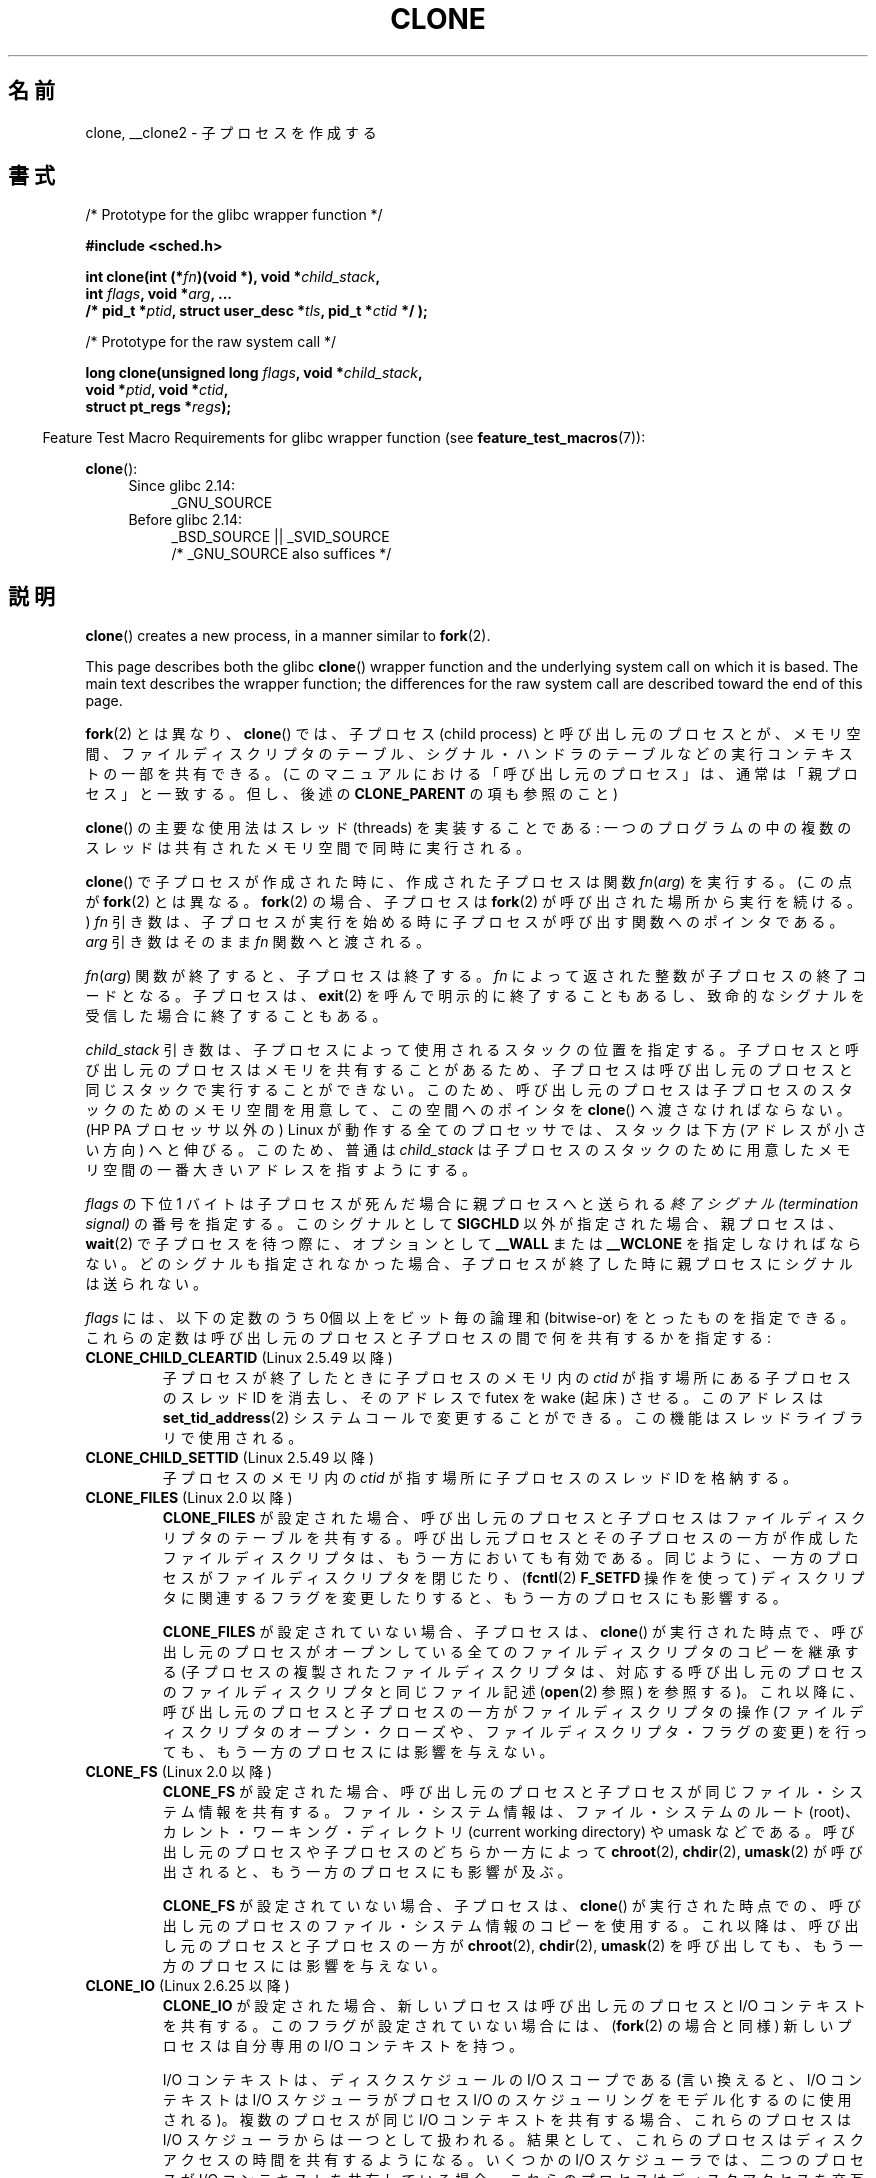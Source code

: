 .\" Copyright (c) 1992 Drew Eckhardt <drew@cs.colorado.edu>, March 28, 1992
.\" and Copyright (c) Michael Kerrisk, 2001, 2002, 2005, 2013
.\"
.\" %%%LICENSE_START(GPL_NOVERSION_ONELINE)
.\" May be distributed under the GNU General Public License.
.\" %%%LICENSE_END
.\"
.\" Modified by Michael Haardt <michael@moria.de>
.\" Modified 24 Jul 1993 by Rik Faith <faith@cs.unc.edu>
.\" Modified 21 Aug 1994 by Michael Chastain <mec@shell.portal.com>:
.\"   New man page (copied from 'fork.2').
.\" Modified 10 June 1995 by Andries Brouwer <aeb@cwi.nl>
.\" Modified 25 April 1998 by Xavier Leroy <Xavier.Leroy@inria.fr>
.\" Modified 26 Jun 2001 by Michael Kerrisk
.\"     Mostly upgraded to 2.4.x
.\"     Added prototype for sys_clone() plus description
.\"	Added CLONE_THREAD with a brief description of thread groups
.\"	Added CLONE_PARENT and revised entire page remove ambiguity
.\"		between "calling process" and "parent process"
.\"	Added CLONE_PTRACE and CLONE_VFORK
.\"	Added EPERM and EINVAL error codes
.\"	Renamed "__clone" to "clone" (which is the prototype in <sched.h>)
.\"	various other minor tidy ups and clarifications.
.\" Modified 26 Jun 2001 by Michael Kerrisk <mtk.manpages@gmail.com>
.\"	Updated notes for 2.4.7+ behavior of CLONE_THREAD
.\" Modified 15 Oct 2002 by Michael Kerrisk <mtk.manpages@gmail.com>
.\"	Added description for CLONE_NEWNS, which was added in 2.4.19
.\" Slightly rephrased, aeb.
.\" Modified 1 Feb 2003 - added CLONE_SIGHAND restriction, aeb.
.\" Modified 1 Jan 2004 - various updates, aeb
.\" Modified 2004-09-10 - added CLONE_PARENT_SETTID etc. - aeb.
.\" 2005-04-12, mtk, noted the PID caching behavior of NPTL's getpid()
.\"	wrapper under BUGS.
.\" 2005-05-10, mtk, added CLONE_SYSVSEM, CLONE_UNTRACED, CLONE_STOPPED.
.\" 2005-05-17, mtk, Substantially enhanced discussion of CLONE_THREAD.
.\" 2008-11-18, mtk, order CLONE_* flags alphabetically
.\" 2008-11-18, mtk, document CLONE_NEWPID
.\" 2008-11-19, mtk, document CLONE_NEWUTS
.\" 2008-11-19, mtk, document CLONE_NEWIPC
.\" 2008-11-19, Jens Axboe, mtk, document CLONE_IO
.\"
.\" FIXME Document CLONE_NEWUSER, which is new in 2.6.23
.\"       (also supported for unshare()?)
.\"
.\"*******************************************************************
.\"
.\" This file was generated with po4a. Translate the source file.
.\"
.\"*******************************************************************
.TH CLONE 2 2013\-04\-16 Linux "Linux Programmer's Manual"
.SH 名前
clone, __clone2 \- 子プロセスを作成する
.SH 書式
.nf
/* Prototype for the glibc wrapper function */

\fB#include <sched.h>\fP

\fBint clone(int (*\fP\fIfn\fP\fB)(void *), void *\fP\fIchild_stack\fP\fB,\fP
\fB          int \fP\fIflags\fP\fB, void *\fP\fIarg\fP\fB, ... \fP
\fB          /* pid_t *\fP\fIptid\fP\fB, struct user_desc *\fP\fItls\fP\fB, pid_t *\fP\fIctid\fP\fB */ );\fP

/* Prototype for the raw system call */

\fBlong clone(unsigned long \fP\fIflags\fP\fB, void *\fP\fIchild_stack\fP\fB,\fP
\fB          void *\fP\fIptid\fP\fB, void *\fP\fIctid\fP\fB,\fP
\fB          struct pt_regs *\fP\fIregs\fP\fB);\fP
.fi
.sp
.in -4n
Feature Test Macro Requirements for glibc wrapper function (see
\fBfeature_test_macros\fP(7)):
.in
.sp
\fBclone\fP():
.ad l
.RS 4
.PD 0
.TP  4
Since glibc 2.14:
_GNU_SOURCE
.TP  4
.\" FIXME See http://sources.redhat.com/bugzilla/show_bug.cgi?id=4749
Before glibc 2.14:
_BSD_SOURCE || _SVID_SOURCE
    /* _GNU_SOURCE also suffices */
.PD
.RE
.ad b
.SH 説明
\fBclone\fP()  creates a new process, in a manner similar to \fBfork\fP(2).

This page describes both the glibc \fBclone\fP()  wrapper function and the
underlying system call on which it is based.  The main text describes the
wrapper function; the differences for the raw system call are described
toward the end of this page.

\fBfork\fP(2) とは異なり、\fBclone\fP() では、子プロセス (child process)
と呼び出し元のプロセスとが、メモリ空間、ファイルディスクリプタのテーブル、シグナル・ハンドラのテーブルなどの 実行コンテキストの一部を共有できる。
(このマニュアルにおける「呼び出し元のプロセス」は、通常は 「親プロセス」と一致する。但し、後述の \fBCLONE_PARENT\fP の項も参照のこと)

\fBclone\fP()  の主要な使用法はスレッド (threads) を実装することである:
一つのプログラムの中の複数のスレッドは共有されたメモリ空間で 同時に実行される。

\fBclone\fP()  で子プロセスが作成された時に、作成された子プロセスは関数 \fIfn\fP(\fIarg\fP)  を実行する。 (この点が
\fBfork\fP(2)  とは異なる。 \fBfork\fP(2)  の場合、子プロセスは \fBfork\fP(2)  が呼び出された場所から実行を続ける。)
\fIfn\fP 引き数は、子プロセスが実行を始める時に子プロセスが呼び出す 関数へのポインタである。 \fIarg\fP 引き数はそのまま \fIfn\fP
関数へと渡される。

\fIfn\fP(\fIarg\fP)  関数が終了すると、子プロセスは終了する。 \fIfn\fP によって返された整数が子プロセスの終了コードとなる。 子プロセスは、
\fBexit\fP(2)  を呼んで明示的に終了することもあるし、致命的なシグナルを受信した 場合に終了することもある。

\fIchild_stack\fP 引き数は、子プロセスによって使用されるスタックの位置を指定する。
子プロセスと呼び出し元のプロセスはメモリを共有することがあるため、 子プロセスは呼び出し元のプロセスと同じスタックで実行することができない。
このため、呼び出し元のプロセスは子プロセスのスタックのためのメモリ空間を 用意して、この空間へのポインタを \fBclone\fP()
へ渡さなければならない。 (HP PA プロセッサ以外の) Linux が動作する全てのプロセッサでは、 スタックは下方 (アドレスが小さい方向)
へと伸びる。このため、普通は \fIchild_stack\fP は子プロセスのスタックのために用意したメモリ空間の一番大きい アドレスを指すようにする。

\fIflags\fP の下位 1 バイトは子プロセスが死んだ場合に親プロセスへと送られる \fI終了シグナル (termination signal)\fP
の番号を指定する。このシグナルとして \fBSIGCHLD\fP 以外が指定された場合、親プロセスは、 \fBwait\fP(2)
で子プロセスを待つ際に、オプションとして \fB__WALL\fP または \fB__WCLONE\fP を指定しなければならない。
どのシグナルも指定されなかった場合、子プロセスが終了した時に親プロセス にシグナルは送られない。

\fIflags\fP には、以下の定数のうち 0個以上をビット毎の論理和 (bitwise\-or)
をとったものを指定できる。これらの定数は呼び出し元のプロセスと 子プロセスの間で何を共有するかを指定する:
.TP 
\fBCLONE_CHILD_CLEARTID\fP (Linux 2.5.49 以降)
子プロセスが終了したときに子プロセスのメモリ内の \fIctid\fP が指す場所にある子プロセスのスレッド ID を消去し、 そのアドレスで futex を
wake (起床) させる。 このアドレスは \fBset_tid_address\fP(2)  システムコールで変更することができる。
この機能はスレッドライブラリで使用される。
.TP 
\fBCLONE_CHILD_SETTID\fP (Linux 2.5.49 以降)
子プロセスのメモリ内の \fIctid\fP が指す場所に子プロセスのスレッド ID を格納する。
.TP 
\fBCLONE_FILES\fP (Linux 2.0 以降)
\fBCLONE_FILES\fP が設定された場合、呼び出し元のプロセスと子プロセスはファイルディスクリプタの テーブルを共有する。
呼び出し元プロセスとその子プロセスの一方が作成した ファイルディスクリプタは、もう一方においても有効である。
同じように、一方のプロセスがファイルディスクリプタを閉じたり、 (\fBfcntl\fP(2)  \fBF_SETFD\fP 操作を使って)
ディスクリプタに関連するフラグを変更したりすると、 もう一方のプロセスにも影響する。

\fBCLONE_FILES\fP が設定されていない場合、子プロセスは、 \fBclone\fP()
が実行された時点で、呼び出し元のプロセスがオープンしている全ての ファイルディスクリプタのコピーを継承する
(子プロセスの複製されたファイルディスクリプタは、 対応する呼び出し元のプロセスのファイルディスクリプタと 同じファイル記述 (\fBopen\fP(2)
参照) を参照する)。 これ以降に、呼び出し元のプロセスと子プロセスの一方が ファイルディスクリプタの操作 (ファイルディスクリプタの
オープン・クローズや、ファイルディスクリプタ・フラグの変更)  を行っても、もう一方のプロセスには影響を与えない。
.TP 
\fBCLONE_FS\fP (Linux 2.0 以降)
\fBCLONE_FS\fP が設定された場合、呼び出し元のプロセスと子プロセスが同じファイル・システム
情報を共有する。ファイル・システム情報は、ファイル・システムのルート (root)、 カレント・ワーキング・ディレクトリ (current
working directory)  や umask などである。 呼び出し元のプロセスや子プロセスのどちらか一方によって \fBchroot\fP(2),
\fBchdir\fP(2), \fBumask\fP(2)  が呼び出されると、もう一方のプロセスにも影響が及ぶ。

\fBCLONE_FS\fP が設定されていない場合、子プロセスは、 \fBclone\fP()
が実行された時点での、呼び出し元のプロセスのファイル・システム情報のコピーを 使用する。 これ以降は、呼び出し元のプロセスと子プロセスの一方が
\fBchroot\fP(2), \fBchdir\fP(2), \fBumask\fP(2)  を呼び出しても、もう一方のプロセスには影響を与えない。
.TP 
\fBCLONE_IO\fP (Linux 2.6.25 以降)
\fBCLONE_IO\fP が設定された場合、新しいプロセスは呼び出し元のプロセスと I/O コンテキストを共有する。
このフラグが設定されていない場合には、 (\fBfork\fP(2)  の場合と同様) 新しいプロセスは自分専用の I/O コンテキストを持つ。

.\" The following based on text from Jens Axboe
.\" the anticipatory and CFQ scheduler
.\" with CFQ and AS.
I/O コンテキストは、ディスクスケジュールの I/O スコープである (言い換えると、I/O コンテキストは I/O スケジューラがプロセス I/O
の スケジューリングをモデル化するのに使用される)。 複数のプロセスが同じ I/O コンテキストを共有する場合、 これらのプロセスは I/O
スケジューラからは一つとして扱われる。 結果として、これらのプロセスはディスクアクセスの時間を共有するようになる。 いくつかの I/O
スケジューラでは、 二つのプロセスが I/O コンテキストを共有している場合、 これらのプロセスはディスクアクセスを交互に行うことができる。
同じプロセスの複数のスレッドが I/O を実行している場合 (例えば \fBaio_read\fP(3))、 \fBCLONE_IO\fP を利用することで I/O
性能を良くすることができる。

カーネルの設定が \fBCONFIG_BLOCK\fP オプション付きでない場合、 このフラグは何の意味も持たない。
.TP 
\fBCLONE_NEWIPC\fP (Linux 2.6.19 以降)
\fBCLONE_NEWIPC\fP が設定された場合、新しい IPC 名前空間 (namespace) でプロセスを作成する。
このフラグが設定されていない場合、 (\fBfork\fP(2)  の場合と同様) 呼び出し元のプロセスと同じ IPC 名前空間でプロセスが 作成される。
このフラグは、コンテナの実装での使用を意図して用意されたものである。

.\" commit 7eafd7c74c3f2e67c27621b987b28397110d643f
.\" https://lwn.net/Articles/312232/
An IPC namespace provides an isolated view of System V IPC objects (see
\fBsvipc\fP(7))  and (since Linux 2.6.30)  POSIX message queues (see
\fBmq_overview\fP(7)).  The common characteristic of these IPC mechanisms is
that IPC objects are identified by mechanisms other than filesystem
pathnames.

Objects created in an IPC namespace are visible to all other processes that
are members of that namespace, but are not visible to processes in other IPC
namespaces.

IPC 名前空間が破棄される時 (すなわち、その名前空間のメンバーの最後のプロセスが終了する時)、 その名前空間の全ての IPC
オブジェクトは自動的に破棄される。

このフラグを使用するためには、 カーネルでオプション \fBCONFIG_SYSVIPC\fP と \fBCONFIG_IPC_NS\fP を有効になっていること、
プロセスが特権 (\fBCAP_SYS_ADMIN\fP)  を持っていることが必要である。 このフラグは \fBCLONE_SYSVSEM\fP
と組み合わせて使うことはできない。
.TP 
\fBCLONE_NEWNET\fP (Linux 2.6.24 以降)
.\" FIXME Check when the implementation was completed
(このフラグの実装は、Linux 2.6.29 あたりまでには完成した。)

\fBCLONE_NEWNET\fP が設定された場合、新しいネットワーク名前空間 (network namaspace)  でプロセスを作成する。
このフラグが設定されていない場合、 (\fBfork\fP(2)  の場合と同様) 呼び出し元のプロセスと同じネットワーク名前空間でプロセスが 作成される。
このフラグは、コンテナの実装での使用を意図して用意されたものである。

.\" FIXME Add pointer to veth(4) page when it is eventually completed
ネットワーク名前空間は、分離されたネットワークスタックを提供するものである (ネットワークスタックとは、 ネットワークデバイスインタフェース、IPv4
や IPv6 プロトコルスタック、 \fI/proc/net\fP、 \fI/sys/class/net\fP ディレクトリツリー、ソケットなどである)。
物理ネットワークデバイスが所属できるネットワーク名前空間は一つだけである。 仮想ネットワークデバイス ("veth") のペアにより パイプ風の抽象化
(abstraction) が実現されており、 これを使うことで、ネットワーク名前空間間のトンネルを作成したり、
別の名前空間の物理ネットワークデバイスへのブリッジを作成したり することができる。

ネットワーク名前空間が解放される時 (すなわち、その名前空間の最後のプロセスが終了する時)、 物理ネットワークデバイスは初期ネットワーク名前空間
(initial network namespace) に戻される (親プロセスのネットワーク名前空間に戻される訳ではない)。

このフラグを使用するためには、 カーネルでオプション \fBCONFIG_NET_NS\fP を有効になっていること、 プロセスが特権
(\fBCAP_SYS_ADMIN\fP)  を持っていることが必要である。
.TP 
\fBCLONE_NEWNS\fP (Linux 2.4.19 以降)
子プロセスを新しいマウント名前空間 (mount namespace) で開始する。

各プロセスはある一つのマウント名前空間中に存在する。プロセスの \fI名前空間 (namespace)\fP
は、そのプロセスから見えるファイル階層を表すデータ (mount の集合) である。 \fBCLONE_NEWNS\fP フラグがセットされずに
\fBfork\fP(2)  か \fBclone\fP()  が呼ばれると、子プロセスは親プロセスと同じマウント名前空間に作成される。 システムコール
\fBmount\fP(2)、 \fBumount\fP(2)  が呼ばれると呼び出し元のプロセスのマウント名前空間が変更され、この結果
呼び出し元のプロセスと同じ名前空間にいるプロセスはすべて影響を受けるが、 異なるマウント名前空間にいるプロセスは影響を受けない。

\fBCLONE_NEWNS\fP フラグがセットされて \fBclone\fP()  が呼ばれると、clone で作成された子プロセスは新しいマウント名前空間で
開始される。新しい名前空間は親プロセスの名前空間のコピーで初期化される。

特権プロセス (\fBCAP_SYS_ADMIN\fP ケーパビリティを持つプロセス) のみが \fBCLONE_NEWNS\fP フラグを指定することができる。
一つの \fBclone\fP()  呼び出しで、 \fBCLONE_NEWNS\fP と \fBCLONE_FS\fP の両方を指定することはできない。
.TP 
\fBCLONE_NEWPID\fP (Linux 2.6.24 以降)
.\" This explanation draws a lot of details from
.\" http://lwn.net/Articles/259217/
.\" Authors: Pavel Emelyanov <xemul@openvz.org>
.\" and Kir Kolyshkin <kir@openvz.org>
.\"
.\" The primary kernel commit is 30e49c263e36341b60b735cbef5ca37912549264
.\" Author: Pavel Emelyanov <xemul@openvz.org>
\fBCLONE_NEWPID\fP が設定された場合、新しい PID 名前空間でプロセスを作成する。 このフラグが設定されていない場合、
(\fBfork\fP(2)  の場合と同様) 呼び出し元のプロセスと同じ PID 名前空間で プロセスが作成される。
このフラグは、コンテナの実装での使用を意図して用意されたものである。

PID 名前空間は、PID に関して分離された環境を提供するものである。 新しい名前空間における PID は 1 から始まり
(これはスタンドアロンのシステムと似たような感じ)、 \fBfork\fP(2), \fBvfork\fP(2), \fBclone\fP()
を呼び出すと、その名前空間で一意な PID を持ったプロセスが作成される。

新しい名前空間で作成される最初のプロセス (つまり、 \fBCLONE_NEWPID\fP フラグを使って作成されたプロセス) の PID は 1 であり、
このプロセスはその名前空間における "init" プロセスとなる。 この名前空間において孤児 (orphaned) となった子プロセスについては、
\fBinit\fP(8)  ではなくこのプロセスが親プロセスとなる。 昔ながらの \fBinit\fP プロセスとは違い、PID 名前空間の "init"
プロセスは終了 (terminated) する ことができ、その場合には、この名前空間の全てのプロセスが終了される。

PID 名前空間間には階層構造が形成される。 新しい PID 名前空間が作成されると、その名前空間のプロセスは、 新しい名前空間を作成したプロセスの
PID 名前空間で見える。 同様に、親の PID 名前空間自体が別の PID 名前空間の子供の場合には、 子供の PID 名前空間と親の PID
名前空間のプロセスはどれも 親の親の PID 名前空間でも見えることになる。 反対に、「子供」の PID 名前空間のプロセスには、
親の名前空間のプロセスは見えない。 名前空間に階層構造が存在するということは、個々のプロセスは 複数の PID を持つということを意味している。
そのプロセスが見える名前空間一つにつき PID が一つあり、 それぞれの PID は対応する名前空間において一意である。 (\fBgetpid\fP(2)
を呼び出すと、常にそのプロセスが存在している名前空間における PID が返される。)

.\" mount -t proc proc /proc
新しい名前空間の作成後には、 子プロセスにおいて、 \fBps\fP(1)  といったツールが正しく動作するように、 自身の root ディレクトリを変更し、
\fI/proc\fP に新しい procfs インスタンスをマウントするのがよいだろう。 (\fBflags\fP に \fBCLONE_NEWNS\fP
も指定されていた場合には、root ディレクトリを変更する必要はなく、 いきなり新しい procfs インスタンスを \fI/proc\fP
にマウントすることができる。)

このフラグを使用するためには、 カーネルでオプション \fBCONFIG_PID_NS\fP を有効になっていること、 プロセスが特権
(\fBCAP_SYS_ADMIN\fP)  を持っていることが必要である。 このフラグは \fBCLONE_THREAD\fP と組み合わせて使うことはできない。
.TP 
\fBCLONE_NEWUTS\fP (Linux 2.6.19 以降)
\fBCLONE_NEWUTS\fP が設定された場合、新しい UTS 名前空間でプロセスを作成する。 新しい UTS
名前空間の識別子の初期値は、呼び出し元のプロセスの UTS 名前空間の識別子を複製したものとなる。 このフラグが設定されていない場合、
(\fBfork\fP(2)  の場合と同様) 呼び出し元のプロセスと同じ UTS 名前空間で プロセスが作成される。
このフラグは、コンテナの実装での使用を意図して用意されたものである。

UTS 名前空間は、 \fBuname\fP(2)  が返す識別子の集合である。 識別子としてはドメイン名とホスト名があり、 それぞれ
\fBsetdomainname\fP(2), \fBsethostname\fP(2)  で修正することができる。 ある UTS
名前空間における識別子の変更は同じ名前空間の他のすべての プロセスに見えるが、別の UTS 名前空間のプロセスには見えない。

このフラグを使用するためには、 カーネルでオプション \fBCONFIG_UTS_NS\fP を有効になっていること、 プロセスが特権
(\fBCAP_SYS_ADMIN\fP)  を持っていることが必要である。
.TP 
\fBCLONE_PARENT\fP (Linux 2.3.12 以降)
\fBCLONE_PARENT\fP が設定された場合、新しい子供の (\fBgetppid\fP(2)  で返される)
親プロセスは呼び出し元のプロセスの親プロセスと同じになる。

\fBCLONE_PARENT\fP が設定されていない場合、 (\fBfork\fP(2)  と同様に) 呼び出し元のプロセスがその子供の親になる。

子供が終了した時にシグナルが送られるのは \fBgetppid\fP(2)  が返す親プロセスである点に注意すること。このため \fBCLONE_PARENT\fP
が設定された場合、呼び出し元のプロセスではなく呼び出し元のプロセスの 親プロセスにシグナルが送られる。
.TP 
\fBCLONE_PARENT_SETTID\fP (Linux 2.5.49 以降)
親プロセスと子プロセスのメモリ内の \fIptid\fP が指す領域に子プロセスのスレッド ID を格納する。 (Linux 2.5.32\-2.5.48
では、 同じことをする \fBCLONE_SETTID\fP というフラグが存在した。)
.TP 
\fBCLONE_PID\fP (廃止予定)
\fBCLONE_PID\fP が設定された場合、子プロセスは呼び出し元のプロセスと同じプロセス ID
で作成される。これはシステムをハッキングするのには便利だが、 それ以外にはあまり使われない。 Linux 2.3.21 以降では、
システムのブートプロセス (PID 0) だけがこのフラグを指定できる。 Linux 2.5.16 で削除された。
.TP 
\fBCLONE_PTRACE\fP (Linux 2.2 以降)
\fBCLONE_PTRACE\fP が指定され、かつ呼び出し元のプロセスが追跡 (trace) されていた場合、子プロセスも 同様に追跡される。
(\fBptrace\fP(2)  を参照のこと)
.TP 
\fBCLONE_SETTLS\fP (Linux 2.5.32 以降)
\fInewtls\fP 引き数は、新しい TLS (Thread Local Storage) ディスクリプタである。
(\fBset_thread_area\fP(2)  を参照のこと)
.TP 
\fBCLONE_SIGHAND\fP (Linux 2.0 以降)
\fBCLONE_SIGHAND\fP が設定された場合、呼び出し元のプロセスと子プロセスは同じシグナル・ハン
ドラのテーブルを共有する。呼び出し元のプロセスまたは子プロセスのどちらかが \fBsigaction\fP(2)
を呼び出してシグナルに対応する動作を変更した場合、 もう一方のプロセスのシグナル動作も変更される。 但し、呼び出し元のプロセスと子プロセスは、
プロセス毎に、シグナル・マスク (signal mask) と処理待ちシグナルの集合 を持っている。このため、あるプロセスは、
\fBsigprocmask\fP(2)  を使用して、もう一方のプロセスに影響を与えずに シグナルを禁止 (block) したり許可 (unblock)
したりできる。

\fBCLONE_SIGHAND\fP が設定されていない場合、子プロセスは \fBclone\fP()
が実行された時点での、呼び出し元のプロセスのシグナル・ハンドラの コピーを継承する。これ以降は、一方のプロセスが \fBsigaction\fP(2)
を呼び出しても、もう一方のプロセスには影響を与えない。

Linux 2.6.0\-test6 以降では、 \fBCLONE_SIGHAND\fP を指定する場合、 \fBCLONE_VM\fP も \fIflags\fP
に含めなければならない。
.TP 
\fBCLONE_STOPPED\fP (Linux 2.6.0\-test2 以降)
\fBCLONE_STOPPED\fP が設定されると、子プロセスは最初 (\fBSIGSTOP\fP シグナルを送られたかのように) 停止した状態となる。
子プロセスを再開させるには \fBSIGCONT\fP シグナルを送信しなければならない。

.\" glibc 2.8 removed this defn from bits/sched.h
このフラグは Linux 2.6.25 以降では\fI非推奨\fPであり、
Linux 2.6.38 で完全に\fI削除\fPされた。
.TP 
\fBCLONE_SYSVSEM\fP (Linux 2.5.10 以降)
\fBCLONE_SYSVSEM\fP がセットされると、子プロセスと呼び出し元プロセスは一つの System V セマフォのアンドゥ値リスト
(\fBsemop\fP(2)  参照) を共有する。このフラグがセットされていなければ、 子プロセスは独自のアンドゥリストを持つ
(リストの初期値は空である)。
.TP 
\fBCLONE_THREAD\fP (Linux 2.4.0\-test8以降)
\fBCLONE_THREAD\fP が設定された場合、子プロセスは呼び出し元のプロセスと同じスレッド・グループに 置かれる。 \fBCLONE_THREAD\fP
についての以降の議論を読みやすくするため、 「スレッド」という用語はスレッド・グループの中のプロセスを 参照するのに使うこととする。

スレッド・グループは、 スレッド集合で一つの PID を共有するという POSIX スレッドの概念をサポートするために Linux 2.4
に加えられた機能であった。 内部的には、この共有 PID はいわゆるそのスレッドグループの スレッド・グループ識別子 (TGID) である。 Linux
2.4 以降では、 \fBgetpid\fP(2)  の呼び出しではそのプロセスのスレッド・グループ ID を返す。

あるグループに属するスレッドは (システム全体で) 一意なスレッド ID (TID)  で区別できる。新しいスレッドの TID は \fBclone\fP()
の呼び出し元へ関数の結果として返され、 スレッドは自分自身の TID を \fBgettid\fP(2)  で取得できる。

\fBCLONE_THREAD\fP を指定せずに \fBclone\fP()  の呼び出しが行われると、 生成されたスレッドはそのスレッドの TID と同じ値の
TGID を持つ 新しいスレッド・グループに置かれる。このスレッドは 新しいスレッド・グループの「リーダー」である。

\fBCLONE_THREAD\fP を指定して作成された新しいスレッドは、 (\fBCLONE_PARENT\fP の場合と同様に)  \fBclone\fP()
を呼び出し元と同じ親プロセスを持つ。 そのため、 \fBgetppid\fP(2)  を呼ぶと、一つのスレッド・グループに属すスレッドは全て同じ値を返す。
\fBCLONE_THREAD\fP で作られたスレッドが終了した際に、 そのスレッドを \fBclone\fP()  を使って生成したスレッドには
\fBSIGCHLD\fP (もしくは他の終了シグナル) は送信されない。 また、 \fBwait\fP(2)
を使って終了したスレッドの状態を取得することもできない (そのようなスレッドは \fIdetached\fP (分離された) といわれる)。

スレッド・グループに属す全てのスレッドが終了した後、 そのスレッド・グループの親プロセスに \fBSIGCHLD\fP (もしくは他の終了シグナル)
が送られる。

スレッド・グループに属すいずれかのスレッドが \fBexecve\fP(2)  を実行すると、スレッド・グループ・リーダー以外の全てのスレッドは
終了され、新しいプロセスがそのスレッド・グループ・リーダーの下で 実行される。

スレッド・グループに属すスレッドの一つが \fBfork\fP(2)  を使って子プロセスを作成した場合、 スレッド・グループのどのスレッドであっても
その子供を \fBwait\fP(2)  できる。

Linux 2.5.35 以降では、 \fBCLONE_THREAD\fP を指定する場合、 \fIflags\fP に \fBCLONE_SIGHAND\fP
も含まれていなければならない。

\fBkill\fP(2)  を使ってスレッド・グループ全体 (つまり TGID) にシグナルを送ることもできれば、 \fBtgkill\fP(2)
を使って特定のスレッド (つまり TID) にシグナルを送ることもできる。

シグナルの配送と処理はプロセス全体に影響する: ハンドラを設定していないシグナルがあるスレッドに配送されると、
そのシグナルはスレッド・グループの全メンバーに影響を及ぼす (終了したり、停止したり、動作を継続したり、無視されたりする)。

各々のスレッドは独自のシグナルマスクを持っており、 \fBsigprocmask\fP(2)  で設定できる。 だが、処理待ちのシグナルには、
\fBkill\fP(2)  で送信されるプロセス全体に対するもの (つまり、スレッド・グループの どのメンバーにも配送できるもの) と、
\fBtgkill\fP(2)  で送信される個々のスレッドに対するものがありえる。 \fBsigpending\fP(2)
を呼び出すと、プロセス全体に対する処理待ちシグナルと呼び出し元の スレッドに対する処理待ちシグナルを結合したシグナル集合が返される。

\fBkill\fP(2)  を使ってスレッド・グループにシグナルが送られた場合で、 そのスレッド・グループがそのシグナルに対するシグナル・ハンドラが
登録されていたときには、シグナル・ハンドラはスレッド・グループの メンバーのうち、ただ一つのスレッドでだけ起動される。ハンドラが
起動されるスレッドは、そのシグナルを禁止 (block) していない メンバーの中から一つだけが勝手に (arbitrarily) 選ばれる。
スレッド・グループに属す複数のスレッドが \fBsigwaitinfo\fP(2)  を使って同じシグナルを待っている場合、
これらのスレッドの中から一つをカーネルが勝手に選択し、 そのスレッドが \fBkill (2)\fP を使って送信されたシグナルを受信する。
.TP 
\fBCLONE_UNTRACED\fP (Linux 2.5.46 以降)
\fBCLONE_UNTRACED\fP が指定されると、 trace を行っているプロセスは この子プロセスに \fBCLONE_PTRACE\fP
を適用することができない。
.TP 
\fBCLONE_VFORK\fP (Linux 2.2 以降)
\fBCLONE_VFORK\fP が設定された場合、 (\fBvfork\fP(2)  と同様に) 子プロセスが \fBexecve\fP(2)  または
\fB_exit\fP(2)  によって仮想メモリを解放するまで、呼び出し元のプロセスの実行は停止される。

\fBCLONE_VFORK\fP が設定されていない場合、 \fBclone\fP()  呼び出し後は、呼び出し元のプロセスと子プロセスの
両方がスケジュール対象となり、アプリケーションはこれらのプロセスの 実行順序に依存しないようにすべきである。
.TP 
\fBCLONE_VM\fP (Linux 2.0 以降)
\fBCLONE_VM\fP が設定された場合、呼び出し元のプロセスと子プロセスは同じメモリ空間で
実行される。特に、呼び出し元のプロセスや子プロセスの一方がメモリに 書き込んだ内容はもう一方のプロセスからも見ることができる。さらに、
子プロセスや呼び出し元のプロセスの一方が \fBmmap\fP(2)  や \fBmunmap\fP(2)  を使ってメモリをマップしたりアンマップした場合、
もう一方のプロセスにも影響が及ぶ。

\fBCLONE_VM\fP が設定されていない場合、子プロセスは \fBclone\fP()  が実行された時点での、親プロセスのメモリ空間をコピーした
別のメモリ空間で実行される。 一方のプロセスが行ったメモリへの書き込みや ファイルのマップ/アンマップは、 \fBfork\fP(2)
の場合と同様、もう一方のプロセスには影響しない。
.SS 生のシステムコールのインターフェース
The raw \fBclone\fP()  system call corresponds more closely to \fBfork\fP(2)  in
that execution in the child continues from the point of the call.  As such,
the \fIfn\fP and \fIarg\fP arguments of the \fBclone\fP()  wrapper function are
omitted.  Furthermore, the argument order changes.  The raw system call
interface on x86 and many other architectures is roughly:
.in +4
.nf

\fBlong clone(unsigned long \fP\fIflags\fP\fB, void *\fP\fIchild_stack\fP\fB,\fP
\fB           void *\fP\fIptid\fP\fB, void *\fP\fIctid\fP\fB,\fP
\fB           struct pt_regs *\fP\fIregs\fP\fB);\fP

.fi
.in
生のシステムコールのもう一つの違いは、 \fIchild_stack\fP 引き数がゼロでも良いことである。この場合には、どちらかのプロセスが
スタックを変更した時に、書き込み時コピー (copy\-on\-write) 方式により
子プロセスがスタック・ページの独立したコピーを得られることが保証される。 この場合、正常に動作させるためには、 \fBCLONE_VM\fP
オプションを指定してはならない。

For some architectures, the order of the arguments for the system call
differs from that shown above.  On the score, microblaze, ARM, ARM 64,
PA\-RISC, arc, Power PC, xtensa, and MIPS architectures, the order of the
fourth and fifth arguments is reversed.  On the cris and s390 architectures,
the order of the first and second arguments is reversed.
.SS "blackfin, m68k, and sparc"
The argument\-passing conventions on blackfin, m68k, and sparc are different
from descriptions above.  For details, see the kernel (and glibc) source.
.SS ia64
ia64 では、別のインターフェースが使用される:
.nf

\fBint __clone2(int (*\fP\fIfn\fP\fB)(void *), \fP
\fB             void *\fP\fIchild_stack_base\fP\fB, size_t \fP\fIstack_size\fP\fB,\fP
\fB             int \fP\fIflags\fP\fB, void *\fP\fIarg\fP\fB, ... \fP
\fB          /* pid_t *\fP\fIptid\fP\fB, struct user_desc *\fP\fItls\fP\fB, pid_t *\fP\fIctid\fP\fB */ );\fP
.fi
.PP
The prototype shown above is for the glibc wrapper function; the raw system
call interface has no \fIfn\fP or \fIarg\fP argument, and changes the order of the
arguments so that \fIflags\fP is the first argument, and \fItls\fP is the last
argument.
.PP
\fB__clone2\fP() は \fBclone\fP() と同じように動作するが、以下の点が異なる: \fIchild_stack_base\fP
は子プロセスのスタックエリアの最小のアドレスを指し、 \fIstack_size\fP は \fIchild_stack_base\fP
が指し示すスタックエリアの大きさを示す。
.SS "Linux 2.4 and earlier"
Linux 2.4 以前では、 \fBclone\fP()  は引き数 \fIptid\fP, \fItls\fP, \fIctid\fP を取らない。
.SH 返り値
.\" gettid(2) returns current->pid;
.\" getpid(2) returns current->tgid;
成功した場合、呼び出し元の実行スレッドには子プロセスのスレッドID が返される。 失敗した場合、 呼び出し元のコンテキストには \-1
が返され、子プロセスは 作成されず、 \fIerrno\fP が適切に設定される。
.SH エラー
.TP 
\fBEAGAIN\fP
すでに実行中のプロセスが多すぎる。
.TP 
\fBEINVAL\fP
\fBCLONE_SIGHAND\fP が指定されていたが、 \fBCLONE_VM\fP が指定されていなかった。 (Linux 2.6.0\-test6 以降)
.TP 
\fBEINVAL\fP
.\" .TP
.\" .B EINVAL
.\" Precisely one of
.\" .B CLONE_DETACHED
.\" and
.\" .B CLONE_THREAD
.\" was specified.
.\" (Since Linux 2.6.0-test6.)
\fBCLONE_THREAD\fP が指定されていたが、 \fBCLONE_SIGHAND\fP が指定されていなかった。 (Linux 2.5.35 以降)
.TP 
\fBEINVAL\fP
\fBCLONE_FS\fP と \fBCLONE_NEWNS\fP の両方が \fIflags\fP に指定された。
.TP 
\fBEINVAL\fP
\fBCLONE_NEWIPC\fP と \fBCLONE_SYSVSEM\fP の両方が \fIflags\fP に指定された。
.TP 
\fBEINVAL\fP
\fBCLONE_NEWPID\fP と \fBCLONE_THREAD\fP の両方が \fIflags\fP に指定された。
.TP 
\fBEINVAL\fP
\fIchild_stack\fP にゼロを指定した場合に \fBclone\fP()  が返す。
.TP 
\fBEINVAL\fP
\fIflags\fP に \fBCLONE_NEWIPC\fP が指定されたが、カーネルでオプション \fBCONFIG_SYSVIPC\fP と
\fBCONFIG_IPC_NS\fP が有効になっていなかった。
.TP 
\fBEINVAL\fP
\fIflags\fP に \fBCLONE_NEWNET\fP が指定されたが、カーネルでオプション \fBCONFIG_NET_NS\fP が有効になっていなかった。
.TP 
\fBEINVAL\fP
\fIflags\fP に \fBCLONE_NEWPID\fP が指定されたが、カーネルでオプション \fBCONFIG_PID_NS\fP が有効になっていなかった。
.TP 
\fBEINVAL\fP
\fIflags\fP に \fBCLONE_NEWUTS\fP が指定されたが、カーネルでオプション \fBCONFIG_UTS\fP が有効になっていなかった。
.TP 
\fBENOMEM\fP
子プロセスのために確保すべきタスク構造体や、呼び出し元のコンテキストの 一部をコピーするのに必要なメモリを十分に割り当てることができない。
.TP 
\fBEPERM\fP
非特権プロセス (\fBCAP_SYS_ADMIN\fP を持たないプロセス) が \fBCLONE_NEWIPC\fP, \fBCLONE_NEWNET\fP,
\fBCLONE_NEWNS\fP, \fBCLONE_NEWPID\fP, \fBCLONE_NEWUTS\fP を指定した。
.TP 
\fBEPERM\fP
PID が 0 以外のプロセスによって \fBCLONE_PID\fP が指定された。
.SH バージョン
libc5 には \fBclone\fP()  はない。glibc2 では \fBclone\fP()  が提供されており、このマニュアルページに記載の通りである。
.SH 準拠
\fBclone\fP() は Linux 特有であり、移植を考慮したプログラムでは使用すべき ではない。
.SH 注意
カーネル 2.4.x 系列では、一般的には \fBCLONE_THREAD\fP フラグを指定しても新しいスレッドの親を
呼び出し元プロセスの親と同じにはしない。 しかし、バージョン 2.4.7〜2.4.18 のカーネルでは、 (カーネル 2.6 と同じように)
CLONE_THREAD フラグを指定すると、 暗黙のうちに CLONE_PARENT フラグを指定したことになる。

\fBCLONE_DETACHED\fP というフラグが、2.5.32 で導入されて以来しばらくの間存在した。
このフラグは親プロセスが子プロセス終了のシグナルを必要としないことを 表すものである。 2.6.2 で、 CLONE_DETATCHED を
CLONE_THREAD と一緒に指定する必要はなくなった。 このフラグはまだ定義されているが、何の効果もない。

i386 上では、 \fBclone\fP()  は vsyscall 経由ではなく、直接 \fIint $0x80\fP 経由で呼び出すべきである。
.SH バグ
NPTL スレッド・ライブラリを含んでいる GNU C ライブラリのいくつかのバージョン には、 \fBgetpid\fP(2)
のラッパー関数が含まれており、このラッパー関数は PID をキャッシュする。 このキャッシュ処理が正しく動作するためには glibc の
\fBclone\fP()  のラッパー関数での助けが必要だが、現状の実装では、 ある状況下においてキャッシュが最新とならない可能性がある。 特に、
\fBclone\fP()  の呼び出し直後にシグナルが子プロセスに配送された場合に、 そのシグナルに対するハンドラ内で \fBgetpid\fP(2)
を呼び出すと、それまでに clone のラッパー関数が子プロセスの PID キャッシュを 更新する機会が得られていなければ、呼び出し元プロセス
("親プロセス") の PID が 返される可能性がある。 (この議論では、子プロセスが \fBCLONE_THREAD\fP
を使って作成された場合のことは無視している。 子プロセスが \fBCLONE_THREAD\fP を作って作成された場合には、
呼び出し元と子プロセスは同じスレッド・グループに属すので、 \fBgetpid\fP(2)  は子プロセスと \fBclone\fP()
を呼び出したプロセスで同じ値を返すのが「正しい」。 キャッシュが最新とならない問題 (stale\-cache problem) は、 \fIflags\fP
に \fBCLONE_VM\fP が含まれている場合にも発生しない。)  本当の値を得るためには、次のようなコードを使う必要があるかもしれない。
.nf

    #include <syscall.h>

    pid_t mypid;

    mypid = syscall(SYS_getpid);
.fi
.\" See also the following bug reports
.\" https://bugzilla.redhat.com/show_bug.cgi?id=417521
.\" http://sourceware.org/bugzilla/show_bug.cgi?id=6910
.SH EXAMPLE
.SS "Create a child that executes in a separate UTS namespace"
The following program demonstrates the use of \fBclone\fP()  to create a child
process that executes in a separate UTS namespace.  The child changes the
hostname in its UTS namespace.  Both parent and child then display the
system hostname, making it possible to see that the hostname differs in the
UTS namespaces of the parent and child.  For an example of the use of this
program, see \fBsetns\fP(2).

.nf
#define _GNU_SOURCE
#include <sys/wait.h>
#include <sys/utsname.h>
#include <sched.h>
#include <string.h>
#include <stdio.h>
#include <stdlib.h>
#include <unistd.h>

#define errExit(msg)    do { perror(msg); exit(EXIT_FAILURE); \e
                        } while (0)

static int              /* Start function for cloned child */
childFunc(void *arg)
{
    struct utsname uts;

    /* Change hostname in UTS namespace of child */

    if (sethostname(arg, strlen(arg)) == \-1)
        errExit("sethostname");

    /* Retrieve and display hostname */

    if (uname(&uts) == \-1)
        errExit("uname");
    printf("uts.nodename in child:  %s\en", uts.nodename);

    /* Keep the namespace open for a while, by sleeping.
       This allows some experimentation\-\-for example, another
       process might join the namespace. */

    sleep(200);

    return 0;           /* Child terminates now */
}

#define STACK_SIZE (1024 * 1024)    /* Stack size for cloned child */

int
main(int argc, char *argv[])
{
    char *stack;                    /* Start of stack buffer */
    char *stackTop;                 /* End of stack buffer */
    pid_t pid;
    struct utsname uts;

    if (argc < 2) {
        fprintf(stderr, "Usage: %s <child\-hostname>\en", argv[0]);
        exit(EXIT_SUCCESS);
    }

    /* Allocate stack for child */

    stack = malloc(STACK_SIZE);
    if (stack == NULL)
        errExit("malloc");
    stackTop = stack + STACK_SIZE;  /* Assume stack grows downward */

    /* Create child that has its own UTS namespace;
       child commences execution in childFunc() */

    pid = clone(childFunc, stackTop, CLONE_NEWUTS | SIGCHLD, argv[1]);
    if (pid == \-1)
        errExit("clone");
    printf("clone() returned %ld\en", (long) pid);

    /* Parent falls through to here */

    sleep(1);           /* Give child time to change its hostname */

    /* Display hostname in parent\(aqs UTS namespace. This will be
       different from hostname in child\(aqs UTS namespace. */

    if (uname(&uts) == \-1)
        errExit("uname");
    printf("uts.nodename in parent: %s\en", uts.nodename);

    if (waitpid(pid, NULL, 0) == \-1)    /* Wait for child */
        errExit("waitpid");
    printf("child has terminated\en");

    exit(EXIT_SUCCESS);
}
.fi
.SH 関連項目
\fBfork\fP(2), \fBfutex\fP(2), \fBgetpid\fP(2), \fBgettid\fP(2), \fBkcmp\fP(2),
\fBset_thread_area\fP(2), \fBset_tid_address\fP(2), \fBsetns\fP(2), \fBtkill\fP(2),
\fBunshare\fP(2), \fBwait\fP(2), \fBcapabilities\fP(7), \fBpthreads\fP(7)
.SH この文書について
この man ページは Linux \fIman\-pages\fP プロジェクトのリリース 3.51 の一部
である。プロジェクトの説明とバグ報告に関する情報は
http://www.kernel.org/doc/man\-pages/ に書かれている。
